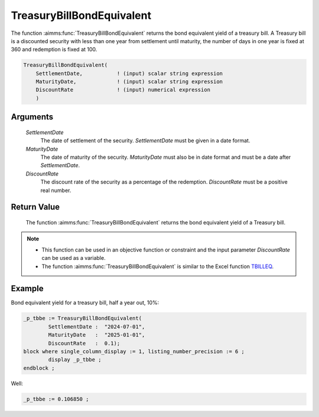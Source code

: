 .. aimms:function:: TreasuryBillBondEquivalent(SettlementDate, MaturityDate, DiscountRate)

.. _TreasuryBillBondEquivalent:

TreasuryBillBondEquivalent
==========================

The function :aimms:func:`TreasuryBillBondEquivalent` returns the bond equivalent
yield of a treasury bill. A Treasury bill is a discounted security with
less than one year from settlement until maturity, the number of days in
one year is fixed at 360 and redemption is fixed at 100.

.. code-block:: aimms

    TreasuryBillBondEquivalent(
        SettlementDate,           ! (input) scalar string expression
        MaturityDate,             ! (input) scalar string expression
        DiscountRate              ! (input) numerical expression
        )

Arguments
---------

    *SettlementDate*
        The date of settlement of the security. *SettlementDate* must be given
        in a date format.

    *MaturityDate*
        The date of maturity of the security. *MaturityDate* must also be in
        date format and must be a date after *SettlementDate*.

    *DiscountRate*
        The discount rate of the security as a percentage of the redemption.
        *DiscountRate* must be a positive real number.

Return Value
------------

    The function :aimms:func:`TreasuryBillBondEquivalent` returns the bond equivalent
    yield of a Treasury bill.

.. note::

    -  This function can be used in an objective function or constraint and
       the input parameter *DiscountRate* can be used as a variable.

    -  The function :aimms:func:`TreasuryBillBondEquivalent` is similar to the Excel
       function `TBILLEQ <https://support.microsoft.com/en-us/office/tbilleq-function-2ab72d90-9b4d-4efe-9fc2-0f81f2c19c8c>`_.

Example
-------

Bond equivalent yield for a treasury bill, half a year out, 10%:

.. code-block:: aimms

	_p_tbbe := TreasuryBillBondEquivalent(
		SettlementDate :  "2024-07-01", 
		MaturityDate   :  "2025-01-01", 
		DiscountRate   :  0.1);
	block where single_column_display := 1, listing_number_precision := 6 ;
		display _p_tbbe ;
	endblock ;

Well:

.. code-block:: aimms

    _p_tbbe := 0.106850 ;

.. seealso::

    *   General :ref:`equations<ff.sec.disc>` for discounted securities.


